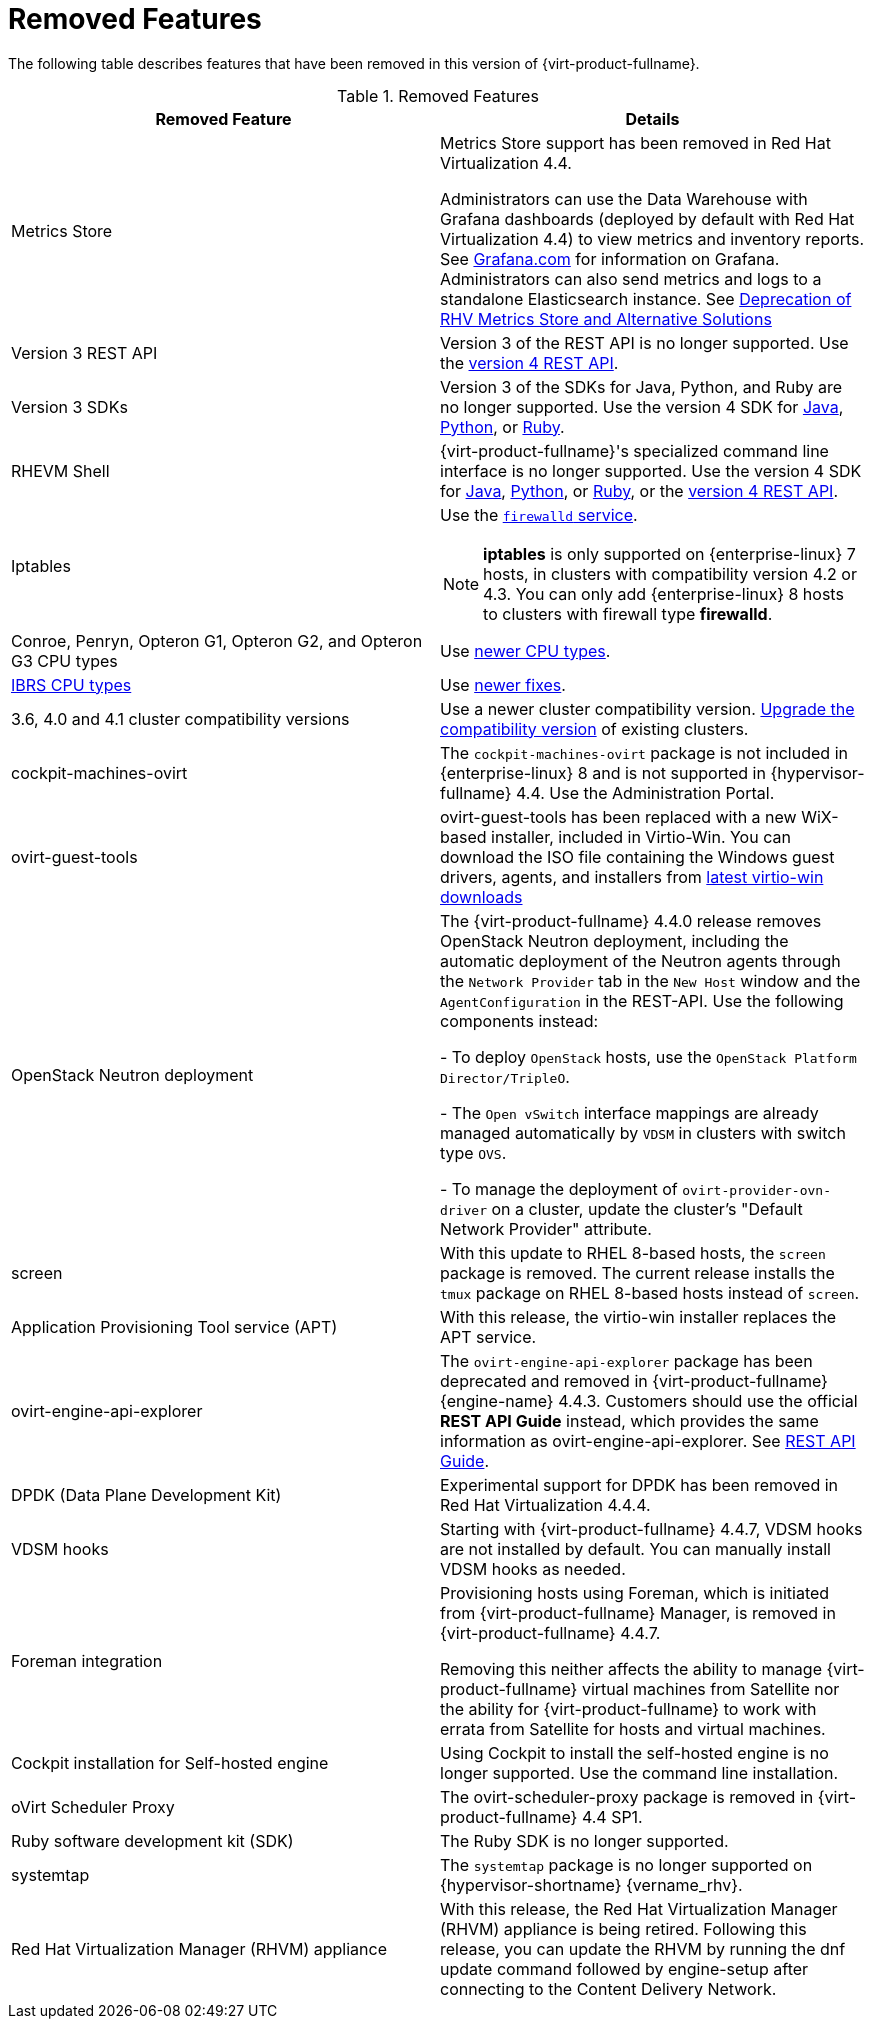 :_content-type: REFERENCE
[id='Removed_Features_RHV']
= Removed Features
// This is a static section that must be reviewed by PM every release to confirm which items to add or remove.

The following table describes features that have been removed in this version of {virt-product-fullname}.

.Removed Features
[options="header"]
|===
|Removed Feature |Details

|Metrics Store | Metrics Store support has been removed in Red Hat Virtualization 4.4.

Administrators can use the Data Warehouse with Grafana dashboards (deployed by default with Red Hat Virtualization 4.4) to view metrics and inventory reports. See link:https://grafana.com/docs[Grafana.com] for information on Grafana.
Administrators can also send metrics and logs to a standalone Elasticsearch instance. See link:https://access.redhat.com/solutions/5161761[Deprecation of RHV Metrics Store and Alternative Solutions]

|Version 3 REST API |Version 3 of the REST API is no longer supported. Use the link:{URL_downstream_virt_product_docs}rest_api_guide/index[version 4 REST API].

|Version 3 SDKs |Version 3 of the SDKs for Java, Python, and Ruby are no longer supported. Use the version 4 SDK for link:{URL_virt_product_docs}{URL_format}java_sdk_guide/index#[Java], link:{URL_virt_product_docs}{URL_format}python_sdk_guide/index#[Python], or link:{URL_virt_product_docs}{URL_format}ruby_sdk_guide/index#[Ruby].

|RHEVM Shell |{virt-product-fullname}'s specialized command line interface is no longer supported. Use the version 4 SDK for link:{URL_virt_product_docs}{URL_format}java_sdk_guide/index#[Java], link:{URL_virt_product_docs}{URL_format}python_sdk_guide/index#[Python], or link:{URL_virt_product_docs}{URL_format}ruby_sdk_guide/[Ruby], or the link:{URL_rest_api_doc}index#[version 4 REST API].

|Iptables a|Use the link:{URL_rhel_docs_legacy}html/security_guide/sec-using_firewalls[`firewalld` service].
[NOTE]
====
*iptables* is only supported on {enterprise-linux} 7 hosts, in clusters with compatibility version 4.2 or 4.3. You can only add {enterprise-linux} 8 hosts to clusters with firewall type *firewalld*.
====

|Conroe, Penryn, Opteron G1, Opteron G2, and Opteron G3 CPU types |Use link:{URL_downstream_virt_product_docs}planning_and_prerequisites_guide/index#CPU_Requirements_RHV_planning[newer CPU types].
|link:https://access.redhat.com/solutions/3307851[IBRS CPU types] |Use link:https://access.redhat.com/articles/3311301[newer fixes].

|3.6, 4.0 and 4.1 cluster compatibility versions |Use a newer cluster compatibility version. link:{URL_virt_product_docs}{URL_format}administration_guide/index#Changing_the_Cluster_Compatibility_Version_admin[Upgrade the compatibility version] of existing clusters.

|cockpit-machines-ovirt |The `cockpit-machines-ovirt` package is not included in {enterprise-linux} 8 and is not supported in {hypervisor-fullname} 4.4. Use the Administration Portal.

|ovirt-guest-tools | ovirt-guest-tools has been replaced with a new WiX-based installer, included in Virtio-Win. You can download the ISO file containing the Windows guest drivers, agents, and installers from link:https://fedorapeople.org/groups/virt/virtio-win/direct-downloads/latest-virtio/[latest virtio-win downloads]

|OpenStack Neutron deployment |The {virt-product-fullname} 4.4.0 release removes OpenStack Neutron deployment,
including the automatic deployment of the Neutron agents through the `Network Provider` tab in the `New Host` window and the `AgentConfiguration` in the REST-API. Use the following components instead:

-  To deploy `OpenStack` hosts, use the `OpenStack Platform Director/TripleO`.

- The `Open vSwitch` interface mappings are already managed automatically by `VDSM` in clusters with switch type `OVS`.

- To manage the deployment of `ovirt-provider-ovn-driver` on a cluster, update the cluster's "Default Network Provider" attribute.
|screen  |With this update to RHEL 8-based hosts, the `screen` package is removed. The current release installs the `tmux` package on RHEL 8-based hosts instead of `screen`.

|Application Provisioning Tool service (APT) |With this release, the virtio-win installer replaces the APT service.

|ovirt-engine-api-explorer
|The `ovirt-engine-api-explorer` package has been deprecated and removed in {virt-product-fullname} {engine-name} 4.4.3. Customers should use the official *REST API Guide* instead, which provides the same information as ovirt-engine-api-explorer. See link:{URL_downstream_virt_product_docs}rest_api_guide/index[REST API Guide].

|DPDK (Data Plane Development Kit)  | Experimental support for DPDK has been removed in Red Hat Virtualization 4.4.4.

|VDSM hooks | Starting with {virt-product-fullname} 4.4.7, VDSM hooks are not installed by default. You can manually install VDSM hooks as needed.

|Foreman integration | Provisioning hosts using Foreman, which is initiated from {virt-product-fullname} Manager, is removed in {virt-product-fullname} 4.4.7.

Removing this neither affects the ability to manage {virt-product-fullname} virtual machines from Satellite nor the ability for {virt-product-fullname} to work with errata from Satellite for hosts and virtual machines.

| Cockpit installation for Self-hosted engine| Using Cockpit to install the self-hosted engine is no longer supported. Use the command line installation.

| oVirt Scheduler Proxy | The ovirt-scheduler-proxy package is removed in {virt-product-fullname} 4.4 SP1.

|Ruby software development kit (SDK) |The Ruby SDK is no longer supported.

|systemtap |The `systemtap` package is no longer supported on {hypervisor-shortname} {vername_rhv}.

|Red Hat Virtualization Manager (RHVM) appliance |With this release, the Red Hat Virtualization Manager (RHVM) appliance is being retired. Following this release, you can update the RHVM by running the dnf update command followed by engine-setup after connecting to the Content Delivery Network.

|===
